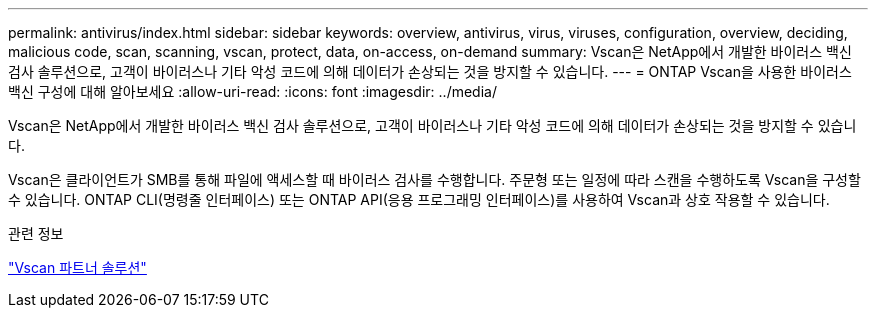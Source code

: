 ---
permalink: antivirus/index.html 
sidebar: sidebar 
keywords: overview, antivirus, virus, viruses, configuration, overview, deciding, malicious code, scan, scanning, vscan, protect, data, on-access, on-demand 
summary: Vscan은 NetApp에서 개발한 바이러스 백신 검사 솔루션으로, 고객이 바이러스나 기타 악성 코드에 의해 데이터가 손상되는 것을 방지할 수 있습니다. 
---
= ONTAP Vscan을 사용한 바이러스 백신 구성에 대해 알아보세요
:allow-uri-read: 
:icons: font
:imagesdir: ../media/


[role="lead"]
Vscan은 NetApp에서 개발한 바이러스 백신 검사 솔루션으로, 고객이 바이러스나 기타 악성 코드에 의해 데이터가 손상되는 것을 방지할 수 있습니다.

Vscan은 클라이언트가 SMB를 통해 파일에 액세스할 때 바이러스 검사를 수행합니다. 주문형 또는 일정에 따라 스캔을 수행하도록 Vscan을 구성할 수 있습니다. ONTAP CLI(명령줄 인터페이스) 또는 ONTAP API(응용 프로그래밍 인터페이스)를 사용하여 Vscan과 상호 작용할 수 있습니다.

.관련 정보
link:vscan-partner-solutions.html["Vscan 파트너 솔루션"]
